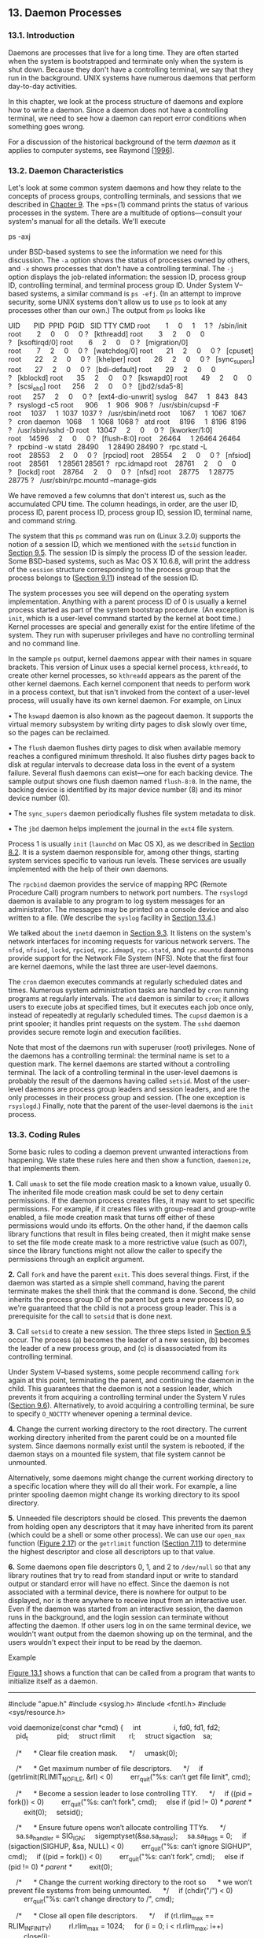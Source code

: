 ** 13. Daemon Processes


*** 13.1. Introduction


Daemons are processes that live for a long time. They are often started when the system is bootstrapped and terminate only when the system is shut down. Because they don't have a controlling terminal, we say that they run in the background. UNIX systems have numerous daemons that perform day-to-day activities.

In this chapter, we look at the process structure of daemons and explore how to write a daemon. Since a daemon does not have a controlling terminal, we need to see how a daemon can report error conditions when something goes wrong.

For a discussion of the historical background of the term /daemon/ as it applies to computer systems, see Raymond [[[file:part0038.xhtml#bib01_57][1996]]].

*** 13.2. Daemon Characteristics


Let's look at some common system daemons and how they relate to the concepts of process groups, controlling terminals, and sessions that we described in [[file:part0021.xhtml#ch09][Chapter 9]]. The =ps=(1) command prints the status of various processes in the system. There are a multitude of options---consult your system's manual for all the details. We'll execute

ps -axj

under BSD-based systems to see the information we need for this discussion. The =-a= option shows the status of processes owned by others, and =-x= shows processes that don't have a controlling terminal. The =-j= option displays the job-related information: the session ID, process group ID, controlling terminal, and terminal process group ID. Under System V--based systems, a similar command is =ps -efj=. (In an attempt to improve security, some UNIX systems don't allow us to use =ps= to look at any processes other than our own.) The output from =ps= looks like



UID       PID  PPID  PGID   SID TTY CMD
root        1     0     1     1 ?   /sbin/init
root        2     0     0     0 ?   [kthreadd]
root        3     2     0     0 ?   [ksoftirqd/0]
root        6     2     0     0 ?   [migration/0]
root        7     2     0     0 ?   [watchdog/0]
root       21     2     0     0 ?   [cpuset]
root       22     2     0     0 ?   [khelper]
root       26     2     0     0 ?   [sync_supers]
root       27     2     0     0 ?   [bdi-default]
root       29     2     0     0 ?   [kblockd]
root       35     2     0     0 ?   [kswapd0]
root       49     2     0     0 ?   [scsi_eh_0]
root      256     2     0     0 ?   [jbd2/sda5-8]
root      257     2     0     0 ?   [ext4-dio-unwrit]
syslog    847     1   843   843 ?   rsyslogd -c5
root      906     1   906   906 ?   /usr/sbin/cupsd -F
root     1037     1  1037  1037 ?   /usr/sbin/inetd
root     1067     1  1067  1067 ?   cron
daemon   1068     1  1068  1068 ?   atd
root     8196     1  8196  8196 ?   /usr/sbin/sshd -D
root    13047     2     0     0 ?   [kworker/1:0]
root    14596     2     0     0 ?   [flush-8:0]
root    26464     1 26464 26464 ?   rpcbind -w
statd   28490     1 28490 28490 ?   rpc.statd -L
root    28553     2     0     0 ?   [rpciod]
root    28554     2     0     0 ?   [nfsiod]
root    28561     1 28561 28561 ?   rpc.idmapd
root    28761     2     0     0 ?   [lockd]
root    28764     2     0     0 ?   [nfsd]
root    28775     1 28775 28775 ?   /usr/sbin/rpc.mountd --manage-gids

We have removed a few columns that don't interest us, such as the accumulated CPU time. The column headings, in order, are the user ID, process ID, parent process ID, process group ID, session ID, terminal name, and command string.

The system that this =ps= command was run on (Linux 3.2.0) supports the notion of a session ID, which we mentioned with the =setsid= function in [[file:part0021.xhtml#ch09lev1sec5][Section 9.5]]. The session ID is simply the process ID of the session leader. Some BSD-based systems, such as Mac OS X 10.6.8, will print the address of the =session= structure corresponding to the process group that the process belongs to ([[file:part0021.xhtml#ch09lev1sec11][Section 9.11]]) instead of the session ID.

The system processes you see will depend on the operating system implementation. Anything with a parent process ID of 0 is usually a kernel process started as part of the system bootstrap procedure. (An exception is =init=, which is a user-level command started by the kernel at boot time.) Kernel processes are special and generally exist for the entire lifetime of the system. They run with superuser privileges and have no controlling terminal and no command line.

In the sample =ps= output, kernel daemons appear with their names in square brackets. This version of Linux uses a special kernel process, =kthreadd=, to create other kernel processes, so =kthreadd= appears as the parent of the other kernel daemons. Each kernel component that needs to perform work in a process context, but that isn't invoked from the context of a user-level process, will usually have its own kernel daemon. For example, on Linux

• The =kswapd= daemon is also known as the pageout daemon. It supports the virtual memory subsystem by writing dirty pages to disk slowly over time, so the pages can be reclaimed.

• The =flush= daemon flushes dirty pages to disk when available memory reaches a configured minimum threshold. It also flushes dirty pages back to disk at regular intervals to decrease data loss in the event of a system failure. Several flush daemons can exist---one for each backing device. The sample output shows one flush daemon named =flush-8:0=. In the name, the backing device is identified by its major device number (8) and its minor device number (0).

• The =sync_supers= daemon periodically flushes file system metadata to disk.

• The =jbd= daemon helps implement the journal in the =ext4= file system.

Process 1 is usually =init= (=launchd= on Mac OS X), as we described in [[file:part0020.xhtml#ch08lev1sec2][Section 8.2]]. It is a system daemon responsible for, among other things, starting system services specific to various run levels. These services are usually implemented with the help of their own daemons.

The =rpcbind= daemon provides the service of mapping RPC (Remote Procedure Call) program numbers to network port numbers. The =rsyslogd= daemon is available to any program to log system messages for an administrator. The messages may be printed on a console device and also written to a file. (We describe the =syslog= facility in [[file:part0025.xhtml#ch13lev1sec4][Section 13.4]].)

We talked about the =inetd= daemon in [[file:part0021.xhtml#ch09lev1sec3][Section 9.3]]. It listens on the system's network interfaces for incoming requests for various network servers. The =nfsd=, =nfsiod=, =lockd=, =rpciod=, =rpc.idmapd=, =rpc.statd=, and =rpc.mountd= daemons provide support for the Network File System (NFS). Note that the first four are kernel daemons, while the last three are user-level daemons.

The =cron= daemon executes commands at regularly scheduled dates and times. Numerous system administration tasks are handled by =cron= running programs at regularly intervals. The =atd= daemon is similar to =cron=; it allows users to execute jobs at specified times, but it executes each job once only, instead of repeatedly at regularly scheduled times. The =cupsd= daemon is a print spooler; it handles print requests on the system. The =sshd= daemon provides secure remote login and execution facilities.

Note that most of the daemons run with superuser (root) privileges. None of the daemons has a controlling terminal: the terminal name is set to a question mark. The kernel daemons are started without a controlling terminal. The lack of a controlling terminal in the user-level daemons is probably the result of the daemons having called =setsid=. Most of the user-level daemons are process group leaders and session leaders, and are the only processes in their process group and session. (The one exception is =rsyslogd=.) Finally, note that the parent of the user-level daemons is the =init= process.

*** 13.3. Coding Rules


Some basic rules to coding a daemon prevent unwanted interactions from happening. We state these rules here and then show a function, =daemonize=, that implements them.

*1.* Call =umask= to set the file mode creation mask to a known value, usually 0. The inherited file mode creation mask could be set to deny certain permissions. If the daemon process creates files, it may want to set specific permissions. For example, if it creates files with group-read and group-write enabled, a file mode creation mask that turns off either of these permissions would undo its efforts. On the other hand, if the daemon calls library functions that result in files being created, then it might make sense to set the file mode create mask to a more restrictive value (such as 007), since the library functions might not allow the caller to specify the permissions through an explicit argument.

*2.* Call =fork= and have the parent =exit=. This does several things. First, if the daemon was started as a simple shell command, having the parent terminate makes the shell think that the command is done. Second, the child inherits the process group ID of the parent but gets a new process ID, so we're guaranteed that the child is not a process group leader. This is a prerequisite for the call to =setsid= that is done next.

*3.* Call =setsid= to create a new session. The three steps listed in [[file:part0021.xhtml#ch09lev1sec5][Section 9.5]] occur. The process (a) becomes the leader of a new session, (b) becomes the leader of a new process group, and (c) is disassociated from its controlling terminal.

Under System V--based systems, some people recommend calling =fork= again at this point, terminating the parent, and continuing the daemon in the child. This guarantees that the daemon is not a session leader, which prevents it from acquiring a controlling terminal under the System V rules ([[file:part0021.xhtml#ch09lev1sec6][Section 9.6]]). Alternatively, to avoid acquiring a controlling terminal, be sure to specify =O_NOCTTY= whenever opening a terminal device.

*4.* Change the current working directory to the root directory. The current working directory inherited from the parent could be on a mounted file system. Since daemons normally exist until the system is rebooted, if the daemon stays on a mounted file system, that file system cannot be unmounted.

Alternatively, some daemons might change the current working directory to a specific location where they will do all their work. For example, a line printer spooling daemon might change its working directory to its spool directory.

*5.* Unneeded file descriptors should be closed. This prevents the daemon from holding open any descriptors that it may have inherited from its parent (which could be a shell or some other process). We can use our =open_max= function ([[file:part0014.xhtml#ch02fig17][Figure 2.17]]) or the =getrlimit= function ([[file:part0019.xhtml#ch07lev1sec11][Section 7.11]]) to determine the highest descriptor and close all descriptors up to that value.

*6.* Some daemons open file descriptors 0, 1, and 2 to =/dev/null= so that any library routines that try to read from standard input or write to standard output or standard error will have no effect. Since the daemon is not associated with a terminal device, there is nowhere for output to be displayed, nor is there anywhere to receive input from an interactive user. Even if the daemon was started from an interactive session, the daemon runs in the background, and the login session can terminate without affecting the daemon. If other users log in on the same terminal device, we wouldn't want output from the daemon showing up on the terminal, and the users wouldn't expect their input to be read by the daemon.

Example

[[file:part0025.xhtml#ch13fig01][Figure 13.1]] shows a function that can be called from a program that wants to initialize itself as a daemon.



--------------

#include "apue.h"
#include <syslog.h>
#include <fcntl.h>
#include <sys/resource.h>

void
daemonize(const char *cmd)
{
    int                 i, fd0, fd1, fd2;
    pid_t               pid;
    struct rlimit       rl;
    struct sigaction    sa;

    /*
     * Clear file creation mask.
     */
    umask(0);

    /*
     * Get maximum number of file descriptors.
     */
    if (getrlimit(RLIMIT_NOFILE, &rl) < 0)
        err_quit("%s: can′t get file limit", cmd);

    /*
     * Become a session leader to lose controlling TTY.
     */
    if ((pid = fork()) < 0)
        err_quit("%s: can′t fork", cmd);
    else if (pid != 0) /* parent */
        exit(0);
    setsid();

    /*
     * Ensure future opens won′t allocate controlling TTYs.
     */
    sa.sa_handler = SIG_IGN;
    sigemptyset(&sa.sa_mask);
    sa.sa_flags = 0;
    if (sigaction(SIGHUP, &sa, NULL) < 0)
        err_quit("%s: can′t ignore SIGHUP", cmd);
    if ((pid = fork()) < 0)
        err_quit("%s: can′t fork", cmd);
    else if (pid != 0) /* parent */
        exit(0);

    /*
     * Change the current working directory to the root so
     * we won′t prevent file systems from being unmounted.
     */
    if (chdir("/") < 0)
        err_quit("%s: can′t change directory to /", cmd);

    /*
     * Close all open file descriptors.
     */
    if (rl.rlim_max == RLIM_INFINITY)
        rl.rlim_max = 1024;
    for (i = 0; i < rl.rlim_max; i++)
        close(i);

    /*
     * Attach file descriptors 0, 1, and 2 to /dev/null.
     */
    fd0 = open("/dev/null", O_RDWR);
    fd1 = dup(0);
    fd2 = dup(0);

    /*
     * Initialize the log file.
     */
    openlog(cmd, LOG_CONS, LOG_DAEMON);
    if (fd0 != 0 || fd1 != 1 || fd2 != 2) {
        syslog(LOG_ERR, "unexpected file descriptors %d %d %d",
          fd0, fd1, fd2);
        exit(1);
    }
}

--------------

*Figure 13.1* Initialize a daemon process

If the =daemonize= function is called from a =main= program that then goes to sleep, we can check the status of the daemon with the =ps= command:



$ ./a.out
$ ps -efj
UID     PID  PPID  PGID   SID TTY CMD
sar   13800     1 13799 13799 ?   ./a.out
$ ps -efj | grep 13799
sar   13800     1 13799 13799 ?   ./a.out

We can also use =ps= to verify that no active process exists with ID 13799. This means that our daemon is in an orphaned process group ([[file:part0021.xhtml#ch09lev1sec10][Section 9.10]]) and is not a session leader and, therefore, has no chance of allocating a controlling terminal. This is a result of performing the second =fork= in the =daemonize= function. We can see that our daemon has been initialized correctly.

*** 13.4. Error Logging


One problem a daemon has is how to handle error messages. It can't simply write to standard error, since it shouldn't have a controlling terminal. We don't want all the daemons writing to the console device, because on many workstations the console device runs a windowing system. We also don't want each daemon writing its own error messages into a separate file. It would be a headache for anyone administering the system to keep up with which daemon writes to which log file and to check these files on a regular basis. A central daemon error-logging facility is required.

The BSD =syslog= facility was developed at Berkeley and used widely in 4.2BSD. Most systems derived from BSD support =syslog=. Until SVR4, System V never had a central daemon logging facility. The =syslog= function is included in the XSI option in the Single UNIX Specification.

The BSD =syslog= facility has been widely used since 4.2BSD. Most daemons use this facility. [[file:part0025.xhtml#ch13fig02][Figure 13.2]] illustrates its structure.

[[../Images/image01417.jpeg]]
*Figure 13.2* The BSD =syslog= facility

There are three ways to generate log messages:

*1.* Kernel routines can call the =log= function. These messages can be read by any user process that =open=s and =read=s the =/dev/klog= device. We won't describe this function any further, since we're not interested in writing kernel routines.

*2.* Most user processes (daemons) call the =syslog=(3) function to generate log messages. We describe its calling sequence later. This causes the message to be sent to the UNIX domain datagram socket =/dev/log=.

*3.* A user process on this host, or on some other host that is connected to this host by a TCP/IP network, can send log messages to UDP port 514. Note that the =syslog= function never generates these UDP datagrams: they require explicit network programming by the process generating the log message.

Refer to Stevens, Fenner, and Rudoff [[[file:part0038.xhtml#bib01_63][2004]]] for details on UNIX domain sockets and UDP sockets.

Normally, the =syslogd= daemon reads all three forms of log messages. On start-up, this daemon reads a configuration file, usually =/etc/syslog.conf=, which determines where different classes of messages are to be sent. For example, urgent messages can be sent to the system administrator (if logged in) and printed on the console, whereas warnings may be logged to a file.

Our interface to this facility is through the =syslog= function.

--------------



#include <syslog.h>

void openlog(const char *ident, int option, int facility);

void syslog(int priority, const char *format, ...);

void closelog(void);

int setlogmask(int maskpri);

Returns: previous log priority mask value

--------------

Calling =openlog= is optional. If it's not called, the first time =syslog= is called, =openlog= is called automatically. Calling =closelog= is also optional---it just closes the descriptor that was being used to communicate with the =syslogd= daemon.

Calling =openlog= lets us specify an /ident/ that is added to each log message. This is normally the name of the program (e.g. =cron=, =inetd=). The /option/ argument is a bitmask specifying various options. [[file:part0025.xhtml#ch13fig03][Figure 13.3]] describes the available options, including a bullet in the XSI column if the option is included in the =openlog= definition in the Single UNIX Specification.

[[../Images/image01418.jpeg]]
*Figure 13.3* The /option/ argument for =openlog=

The /facility/ argument for =openlog= is taken from [[file:part0025.xhtml#ch13fig04][Figure 13.4]]. Note that the Single UNIX Specification defines only a subset of the facility codes typically available on a given platform. The reason for the /facility/ argument is to let the configuration file specify that messages from different facilities are to be handled differently. If we don't call =openlog=, or if we call it with a /facility/ of 0, we can still specify the facility as part of the /priority/ argument to =syslog=.

[[../Images/image01419.jpeg]]
*Figure 13.4* The /facility/ argument for =openlog=

We call =syslog= to generate a log message. The /priority/ argument is a combination of the /facility/, shown in [[file:part0025.xhtml#ch13fig04][Figure 13.4]], and a /level/, shown in [[file:part0025.xhtml#ch13fig05][Figure 13.5]]. These /level/s are ordered by priority, from highest to lowest.

[[../Images/image01420.jpeg]]
*Figure 13.5* The =syslog= /level/s (ordered)

The /format/ argument and any remaining arguments are passed to the =vsprintf= function for formatting. Any occurrences of the characters =%m= in /format/ are first replaced with the error message string (=strerror=) corresponding to the value of =errno=.

The =setlogmask= function can be used to set the log priority mask for the process. This function returns the previous mask. When the log priority mask is set, messages are not logged unless their priority is set in the log priority mask. Note that attempts to set the log priority mask to 0 will have no effect.

The =logger=(1) program is also provided by many systems as a way to send log messages to the =syslog= facility. Some implementations allow optional arguments to this program, specifying the /facility/, /level/, and /ident/, although the Single UNIX Specification doesn't define any options. The =logger= command is intended for a shell script running noninteractively that needs to generate log messages.

Example

In a (hypothetical) line printer spooler daemon, you might encounter the sequence



openlog("lpd", LOG_PID, LOG_LPR);
syslog(LOG_ERR, "open error for %s: %m", filename);

The first call sets the /ident/ string to the program name, specifies that the process ID should always be printed, and sets the default /facility/ to the line printer system. The call to =syslog= specifies an error condition and a message string. If we had not called =openlog=, the second call could have been

syslog(LOG_ERR | LOG_LPR, "open error for %s: %m", filename);

Here, we specify the /priority/ argument as a combination of a /level/ and a /facility/.

In addition to =syslog=, many platforms provide a variant that handles variable argument lists.

--------------



#include <syslog.h>
#include <stdarg.h>

void vsyslog(int priority, const char *format, va_list arg);

--------------

All four platforms described in this book provide =vsyslog=, but this function is not included in the Single UNIX Specification. Note that to make its declaration visible to your application, you might need to define an additional symbol, such as =__BSD_VISIBLE= on FreeBSD or =__USE_BSD= on Linux.

Most =syslogd= implementations will queue messages for a short time. If a duplicate message arrives during this period, the =syslog= daemon will not write it to the log. Instead, the daemon prints a message similar to “last message repeated /N/ times.”

*** 13.5. Single-Instance Daemons


Some daemons are implemented so that only a single copy of the daemon should be running at a time for proper operation. Such a daemon might need exclusive access to a device, for example. In the case of the =cron= daemon, if multiple instances were running, each copy might try to start a single scheduled operation, resulting in duplicate operations and probably an error.

If the daemon needs to access a device, the device driver will sometimes prevent multiple attempts to open the corresponding device node in =/dev=. This restricts us to one copy of the daemon running at a time. If no such device is available, however, we need to do the work ourselves.

The file- and record-locking mechanism provides the basis for one way to ensure that only one copy of a daemon is running. (We discuss file and record locking in [[file:part0026.xhtml#ch14lev1sec3][Section 14.3]].) If each daemon creates a file with a fixed name and places a write lock on the entire file, only one such write lock will be allowed to be created. Successive attempts to create write locks will fail, serving as an indication to successive copies of the daemon that another instance is already running.

File and record locking provides a convenient mutual-exclusion mechanism. If the daemon obtains a write-lock on an entire file, the lock will be removed automatically if the daemon exits. This simplifies recovery, eliminating the need for us to clean up from the previous instance of the daemon.

Example

The function shown in [[file:part0025.xhtml#ch13fig06][Figure 13.6]] illustrates the use of file and record locking to ensure that only one copy of a daemon is running.



--------------

#include <unistd.h>
#include <stdlib.h>
#include <fcntl.h>
#include <syslog.h>
#include <string.h>
#include <errno.h>
#include <stdio.h>
#include <sys/stat.h>

#define LOCKFILE "/var/run/daemon.pid"
#define LOCKMODE (S_IRUSR|S_IWUSR|S_IRGRP|S_IROTH)

extern int lockfile(int);

int
already_running(void)
{
    int     fd;
    char    buf[16];

    fd = open(LOCKFILE, O_RDWR|O_CREAT, LOCKMODE);
    if (fd < 0) {
        syslog(LOG_ERR, "can′t open %s: %s", LOCKFILE, strerror(errno));
        exit(1);
    }
    if (lockfile(fd) < 0) {
        if (errno == EACCES || errno == EAGAIN) {
            close(fd);
            return(1);
        }
        syslog(LOG_ERR, "can′t lock %s: %s", LOCKFILE, strerror(errno));
        exit(1);
    }
    ftruncate(fd, 0);
    sprintf(buf, "%ld", (long)getpid());
    write(fd, buf, strlen(buf)+1);
    return(0);
}

--------------

*Figure 13.6* Ensure that only one copy of a daemon is running

Each copy of the daemon will try to create a file and write its process ID in the file. This will allow administrators to identify the process easily. If the file is already locked, the =lockfile= function will fail with =errno= set to =EACCES= or =EAGAIN=, so we return 1, indicating that the daemon is already running. Otherwise, we truncate the file, write our process ID to it, and return 0.

We need to truncate the file, because the previous instance of the daemon might have had a process ID larger than ours, with a larger string length. For example, if the previous instance of the daemon was process ID 12345, and the new instance is process ID 9999, when we write the process ID to the file, we will be left with 99995 in the file. Truncating the file prevents data from the previous daemon appearing as if it applies to the current daemon.

*** 13.6. Daemon Conventions


Several common conventions are followed by daemons in the UNIX System.

• If the daemon uses a lock file, the file is usually stored in =/var/run=. Note, however, that the daemon might need superuser permissions to create a file here. The name of the file is usually /name/=.pid=, where /name/ is the name of the daemon or the service. For example, on Linux, the name of the =cron= daemon's lock file is =/var/run/crond.pid=.

• If the daemon supports configuration options, they are usually stored in =/etc=. The configuration file is named /name/=.conf=, where /name/ is the name of the daemon or the name of the service. For example, the configuration for the =syslogd= daemon is usually =/etc/syslog.conf=.

• Daemons can be started from the command line, but they are usually started from one of the system initialization scripts (=/etc/rc*= or =/etc/init.d/*=). If the daemon should be restarted automatically when it exits, we can arrange for =init= to restart it if we include a =respawn= entry for it in =/etc/inittab= (assuming the system uses a System V style =init= command).

• If a daemon has a configuration file, the daemon reads the file when it starts, but usually won't look at it again. If an administrator changes the configuration, the daemon would need to be stopped and restarted to account for the configuration changes. To avoid this, some daemons will catch =SIGHUP= and reread their configuration files when they receive the signal. Since they aren't associated with terminals and are either session leaders without controlling terminals or members of orphaned process groups, daemons have no reason to expect to receive =SIGHUP=. Thus they can safely reuse it.

Example

The program shown in [[file:part0025.xhtml#ch13fig07][Figure 13.7]] shows one way a daemon can reread its configuration file. The program uses =sigwait= and multiple threads, as discussed in [[file:part0024.xhtml#ch12lev1sec8][Section 12.8]].



--------------

#include "apue.h"
#include <pthread.h>
#include <syslog.h>

sigset_t    mask;

extern int already_running(void);

void
reread(void)
{
    /* ... */
}
void *
thr_fn(void *arg)
{
    int err, signo;

    for (;;) {
        err = sigwait(&mask, &signo);
        if (err != 0) {
            syslog(LOG_ERR, "sigwait failed");
            exit(1);
        }

        switch (signo) {
        case SIGHUP:
            syslog(LOG_INFO, "Re-reading configuration file");
            reread();
            break;

        case SIGTERM:
            syslog(LOG_INFO, "got SIGTERM; exiting");
            exit(0);

        default:
            syslog(LOG_INFO, "unexpected signal %dn", signo);
        }
    }
    return(0);
}
int
main(int argc, char *argv[])
{
    int                 err;
    pthread_t           tid;
    char                *cmd;
    struct sigaction    sa;

    if ((cmd = strrchr(argv[0], ′/′)) == NULL)
        cmd = argv[0];
    else
        cmd++;

    /*
     * Become a daemon.
     */
    daemonize(cmd);

    /*
     * Make sure only one copy of the daemon is running.
     */
    if (already_running()) {
        syslog(LOG_ERR, "daemon already running");
        exit(1);
    }

    /*
     * Restore SIGHUP default and block all signals.
     */
    sa.sa_handler = SIG_DFL;
    sigemptyset(&sa.sa_mask);
    sa.sa_flags = 0;
    if (sigaction(SIGHUP, &sa, NULL) < 0)
        err_quit("%s: can′t restore SIGHUP default");
    sigfillset(&mask);
    if ((err = pthread_sigmask(SIG_BLOCK, &mask, NULL)) != 0)
        err_exit(err, "SIG_BLOCK error");

    /*
     * Create a thread to handle SIGHUP and SIGTERM.
     */
    err = pthread_create(&tid, NULL, thr_fn, 0);
    if (err != 0)
        err_exit(err, "can′t create thread");

    /*
     * Proceed with the rest of the daemon.
     */
    /* ... */
    exit(0);
}

--------------

*Figure 13.7* Daemon rereading configuration files

We call =daemonize= from [[file:part0025.xhtml#ch13fig01][Figure 13.1]] to initialize the daemon. When it returns, we call =already_running= from [[file:part0025.xhtml#ch13fig06][Figure 13.6]] to ensure that only one copy of the daemon is running. At this point, =SIGHUP= is still ignored, so we need to reset the disposition to the default behavior; otherwise, the thread calling =sigwait= may never see the signal.

We block all signals, as is recommended for multithreaded programs, and create a thread to handle signals. The thread's only job is to wait for =SIGHUP= and =SIGTERM=. When it receives =SIGHUP=, the thread calls =reread= to reread its configuration file. When it receives =SIGTERM=, the thread logs a message and exits.

Recall from [[file:part0022.xhtml#ch10fig01][Figure 10.1]] that the default action for =SIGHUP= and =SIGTERM= is to terminate the process. Because we block these signals, the daemon will not die when one of them is sent to the process. Instead, the thread calling =sigwait= will return with an indication that the signal has been received.

Example

Not all daemons are multithreaded. The program in [[file:part0025.xhtml#ch13fig08][Figure 13.8]] shows how a single-threaded daemon can catch =SIGHUP= and reread its configuration file.



--------------

#include "apue.h"
#include <syslog.h>
#include <errno.h>

extern int lockfile(int);
extern int already_running(void);

void
reread(void)
{
    /* ... */
}

void
sigterm(int signo)
{
    syslog(LOG_INFO, "got SIGTERM; exiting");
    exit(0);
}

void
sighup(int signo)
{
    syslog(LOG_INFO, "Re-reading configuration file");
    reread();
}

int
main(int argc, char *argv[])
{
    char                *cmd;
    struct sigaction    sa;

    if ((cmd = strrchr(argv[0], ′/′)) == NULL)
        cmd = argv[0];
    else
        cmd++;
    /*
     * Become a daemon.
     */
    daemonize(cmd);

    /*
     * Make sure only one copy of the daemon is running.
     */
    if (already_running()) {
        syslog(LOG_ERR, "daemon already running");
        exit(1);
    }

    /*
     * Handle signals of interest.
     */
    sa.sa_handler = sigterm;
    sigemptyset(&sa.sa_mask);
    sigaddset(&sa.sa_mask, SIGHUP);
    sa.sa_flags = 0;
    if (sigaction(SIGTERM, &sa, NULL) < 0) {
        syslog(LOG_ERR, "can′t catch SIGTERM: %s", strerror(errno));
        exit(1);
    }
    sa.sa_handler = sighup;
    sigemptyset(&sa.sa_mask);
    sigaddset(&sa.sa_mask, SIGTERM);
    sa.sa_flags = 0;
    if (sigaction(SIGHUP, &sa, NULL) < 0) {
        syslog(LOG_ERR, "can′t catch SIGHUP: %s", strerror(errno));
        exit(1);
    }

    /*
     * Proceed with the rest of the daemon.
     */
    /* ... */
    exit(0);
}

--------------

*Figure 13.8* Alternative implementation of daemon rereading configuration files

After initializing the daemon, we install signal handlers for =SIGHUP= and =SIGTERM=. We can either place the reread logic in the signal handler or just set a flag in the handler and have the main thread of the daemon do all the work instead.

*** 13.7. Client--Server Model


A common use for a daemon process is as a server process. Indeed, in [[file:part0025.xhtml#ch13fig02][Figure 13.2]], we can call the =syslogd= process a server that has messages sent to it by user processes (clients) using a UNIX domain datagram socket.

In general, a /server/ is a process that waits for a /client/ to contact it, requesting some type of service. In [[file:part0025.xhtml#ch13fig02][Figure 13.2]], the service being provided by the =syslogd= server is the logging of an error message.

In [[file:part0025.xhtml#ch13fig02][Figure 13.2]], the communication between the client and the server is one way. The client sends its service request to the server; the server sends nothing back to the client. In the upcoming chapters, we'll see numerous examples of two-way communication between a client and a server---the client sends a request to the server, and the server sends a reply back to the client.

It is common to find servers that =fork= and =exec= another program to provide service to a client. These servers often manage multiple file descriptors: communication endpoints, configuration files, log files, and the like. At best, it would be careless to leave these file descriptors open in the child process, because they probably won't be used in the program executed by the child, especially if the program is unrelated to the server. At worst, leaving them open could pose a security problem --- the program executed could do something malicious, such as change the server's configuration file or trick the client into thinking it is communicating with the server, thereby gaining access to unauthorized information.

An easy solution to this problem is to set the close-on-exec flag for all file descriptors that the executed program won't need. [[file:part0025.xhtml#ch13fig09][Figure 13.9]] shows a function that we can use in a server process to do just this.



--------------

#include "apue.h"
#include <fcntl.h>

int
set_cloexec(int fd)
{
    int     val;

    if ((val = fcntl(fd, F_GETFD, 0)) < 0)
        return(-1);

    val |= FD_CLOEXEC;      /* enable close-on-exec */

    return(fcntl(fd, F_SETFD, val));
}

--------------

*Figure 13.9* Set close-on-exec flag

*** 13.8. Summary


Daemon processes are running all the time on most UNIX systems. Initializing our own process to run as a daemon takes some care and an understanding of the process relationships described in [[file:part0021.xhtml#ch09][Chapter 9]]. In this chapter, we developed a function that can be called by a daemon process to initialize itself correctly.

We also discussed the ways a daemon can log error messages, since a daemon normally doesn't have a controlling terminal. We discussed several conventions that daemons follow on most UNIX systems and showed examples of how to implement some of these conventions.

*** Exercises


*[[file:part0037.xhtml#ch13ans01][13.1]]* As we might guess from [[file:part0025.xhtml#ch13fig02][Figure 13.2]], when the =syslog= facility is initialized, either by calling =openlog= directly or on the first call to =syslog=, the special device file for the UNIX domain datagram socket, =/dev/log=, has to be opened. What happens if the user process (the daemon) calls =chroot= before calling =openlog=?

*13.2* Recall the sample =ps= output from [[file:part0025.xhtml#ch13lev1sec2][Section 13.2]]. The only user-level daemon that isn't a session leader is the =rsyslogd= process. Explain why the =syslogd= daemon isn't a session leader.

*[[file:part0037.xhtml#ch13ans03][13.3]]* List all the daemons active on your system, and identify the function of each one.

*13.4* Write a program that calls the =daemonize= function in [[file:part0025.xhtml#ch13fig01][Figure 13.1]]. After calling this function, call =getlogin= ([[file:part0020.xhtml#ch08lev1sec15][Section 8.15]]) to see whether the process has a login name now that it has become a daemon. Print the results to a file.
5.xhtml#p13fig09][Click here to view code image]]

--------------

#include "apue.h"
#include <fcntl.h>

int
set_cloexec(int fd)
{
    int     val;

    if ((val = fcntl(fd, F_GETFD, 0)) < 0)
        return(-1);

    val |= FD_CLOEXEC;      /* enable close-on-exec */

    return(fcntl(fd, F_SETFD, val));
}

--------------

*Figure 13.9* Set close-on-exec flag

*** 13.8. Summary


Daemon processes are running all the time on most UNIX systems. Initializing our own process to run as a daemon takes some care and an understanding of the process relationships described in [[file:part0021.xhtml#ch09][Chapter 9]]. In this chapter, we developed a function that can be called by a daemon process to initialize itself correctly.

We also discussed the ways a daemon can log error messages, since a daemon normally doesn't have a controlling terminal. We discussed several conventions that daemons follow on most UNIX systems and showed examples of how to implement some of these conventions.

*** Exercises


*[[file:part0037.xhtml#ch13ans01][13.1]]* As we might guess from [[file:part0025.xhtml#ch13fig02][Figure 13.2]], when the =syslog= facility is initialized, either by calling =openlog= directly or on the first call to =syslog=, the special device file for the UNIX domain datagram socket, =/dev/log=, has to be opened. What happens if the user process (the daemon) calls =chroot= before calling =openlog=?

*13.2* Recall the sample =ps= output from [[file:part0025.xhtml#ch13lev1sec2][Section 13.2]]. The only user-level daemon that isn't a session leader is the =rsyslogd= process. Explain why the =syslogd= daemon isn't a session leader.

*[[file:part0037.xhtml#ch13ans03][13.3]]* List all the daemons active on your system, and identify the function of each one.

*13.4* Write a program that calls the =daemonize= function in [[file:part0025.xhtml#ch13fig01][Figure 13.1]]. After calling this function, call =getlogin= ([[file:part0020.xhtml#ch08lev1sec15][Section 8.15]]) to see whether the process has a login name now that it has become a daemon. Print the results to a file.
ion, call =getlogin= ([[file:part0020.xhtml#ch08lev1sec15][Section 8.15]]) to see whether the process has a login name now that it has become a daemon. Print the results to a file.
